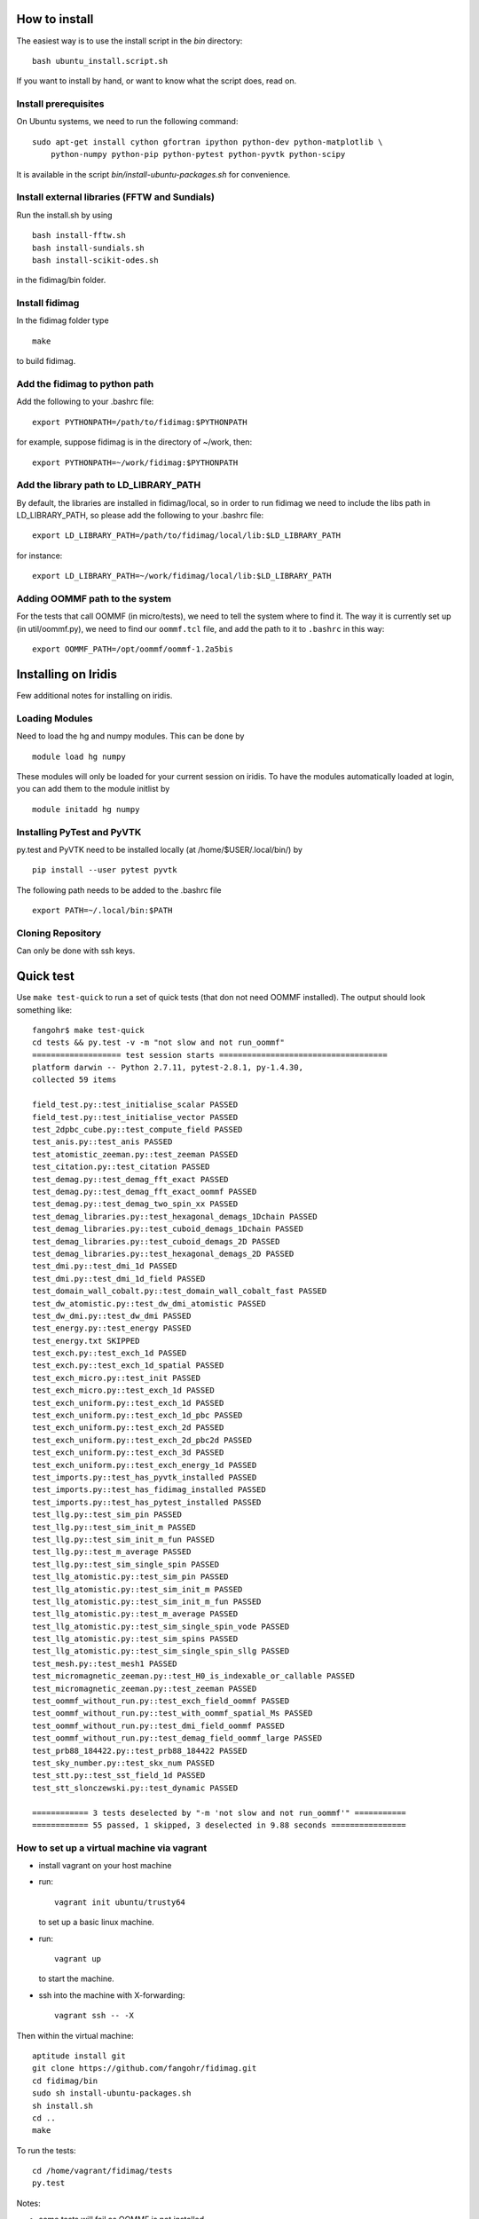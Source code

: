 How to install
===============

The easiest way is to use the install script in the `bin` directory::

  bash ubuntu_install.script.sh

If you want to install by hand, or want to know what the script does, read on.

Install prerequisites
---------------------

On Ubuntu systems, we need to run the following command::
 
  sudo apt-get install cython gfortran ipython python-dev python-matplotlib \
      python-numpy python-pip python-pytest python-pyvtk python-scipy 

It is available in the script `bin/install-ubuntu-packages.sh` for convenience.

Install external libraries (FFTW and Sundials)
----------------------------------------------

Run the install.sh by using ::

   bash install-fftw.sh
   bash install-sundials.sh
   bash install-scikit-odes.sh

in the fidimag/bin folder.

Install fidimag
---------------------------------------

In the fidimag folder type ::

   make

to build fidimag.

Add the fidimag to python path
---------------------------------------

Add the following to your .bashrc file::

   export PYTHONPATH=/path/to/fidimag:$PYTHONPATH

for example, suppose fidimag is in the directory of ~/work, then::

   export PYTHONPATH=~/work/fidimag:$PYTHONPATH

Add the library path to LD_LIBRARY_PATH
---------------------------------------

By default, the libraries are installed in fidimag/local, so in order
to run fidimag we need to include the libs path in LD_LIBRARY_PATH, so
please add the following to your .bashrc file::

   export LD_LIBRARY_PATH=/path/to/fidimag/local/lib:$LD_LIBRARY_PATH

for instance::

  export LD_LIBRARY_PATH=~/work/fidimag/local/lib:$LD_LIBRARY_PATH


Adding OOMMF path to the system
-------------------------------

For the tests that call OOMMF (in micro/tests), we need to tell the system where to
find it. The way it is currently set up (in util/oommf.py), we need to
find our ``oommf.tcl`` file, and add the path to it to ``.bashrc`` in this way::

  export OOMMF_PATH=/opt/oommf/oommf-1.2a5bis


Installing on Iridis
====================

Few additional notes for installing on iridis.

Loading Modules
---------------

Need to load the hg and numpy modules. This can be done by ::

    module load hg numpy

These modules will only be loaded for your current session on iridis. To have the modules automatically loaded at login, you can add them to the module initlist by ::

    module initadd hg numpy


Installing PyTest and PyVTK
---------------------------

py.test and PyVTK need to be installed locally (at /home/$USER/.local/bin/) by ::

    pip install --user pytest pyvtk

The following path needs to be added to the .bashrc file ::

    export PATH=~/.local/bin:$PATH

Cloning Repository
------------------

Can only be done with ssh keys.

Quick test
==========

Use ``make test-quick`` to run a set of quick tests (that don not need
OOMMF installed). The output should look something like::

  fangohr$ make test-quick
  cd tests && py.test -v -m "not slow and not run_oommf"
  =================== test session starts ====================================
  platform darwin -- Python 2.7.11, pytest-2.8.1, py-1.4.30,
  collected 59 items

  field_test.py::test_initialise_scalar PASSED
  field_test.py::test_initialise_vector PASSED
  test_2dpbc_cube.py::test_compute_field PASSED
  test_anis.py::test_anis PASSED
  test_atomistic_zeeman.py::test_zeeman PASSED
  test_citation.py::test_citation PASSED
  test_demag.py::test_demag_fft_exact PASSED
  test_demag.py::test_demag_fft_exact_oommf PASSED
  test_demag.py::test_demag_two_spin_xx PASSED
  test_demag_libraries.py::test_hexagonal_demags_1Dchain PASSED
  test_demag_libraries.py::test_cuboid_demags_1Dchain PASSED
  test_demag_libraries.py::test_cuboid_demags_2D PASSED
  test_demag_libraries.py::test_hexagonal_demags_2D PASSED
  test_dmi.py::test_dmi_1d PASSED
  test_dmi.py::test_dmi_1d_field PASSED
  test_domain_wall_cobalt.py::test_domain_wall_cobalt_fast PASSED
  test_dw_atomistic.py::test_dw_dmi_atomistic PASSED
  test_dw_dmi.py::test_dw_dmi PASSED
  test_energy.py::test_energy PASSED
  test_energy.txt SKIPPED
  test_exch.py::test_exch_1d PASSED
  test_exch.py::test_exch_1d_spatial PASSED
  test_exch_micro.py::test_init PASSED
  test_exch_micro.py::test_exch_1d PASSED
  test_exch_uniform.py::test_exch_1d PASSED
  test_exch_uniform.py::test_exch_1d_pbc PASSED
  test_exch_uniform.py::test_exch_2d PASSED
  test_exch_uniform.py::test_exch_2d_pbc2d PASSED
  test_exch_uniform.py::test_exch_3d PASSED
  test_exch_uniform.py::test_exch_energy_1d PASSED
  test_imports.py::test_has_pyvtk_installed PASSED
  test_imports.py::test_has_fidimag_installed PASSED
  test_imports.py::test_has_pytest_installed PASSED
  test_llg.py::test_sim_pin PASSED
  test_llg.py::test_sim_init_m PASSED
  test_llg.py::test_sim_init_m_fun PASSED
  test_llg.py::test_m_average PASSED
  test_llg.py::test_sim_single_spin PASSED
  test_llg_atomistic.py::test_sim_pin PASSED
  test_llg_atomistic.py::test_sim_init_m PASSED
  test_llg_atomistic.py::test_sim_init_m_fun PASSED
  test_llg_atomistic.py::test_m_average PASSED
  test_llg_atomistic.py::test_sim_single_spin_vode PASSED
  test_llg_atomistic.py::test_sim_spins PASSED
  test_llg_atomistic.py::test_sim_single_spin_sllg PASSED
  test_mesh.py::test_mesh1 PASSED
  test_micromagnetic_zeeman.py::test_H0_is_indexable_or_callable PASSED
  test_micromagnetic_zeeman.py::test_zeeman PASSED
  test_oommf_without_run.py::test_exch_field_oommf PASSED
  test_oommf_without_run.py::test_with_oommf_spatial_Ms PASSED
  test_oommf_without_run.py::test_dmi_field_oommf PASSED
  test_oommf_without_run.py::test_demag_field_oommf_large PASSED
  test_prb88_184422.py::test_prb88_184422 PASSED
  test_sky_number.py::test_skx_num PASSED
  test_stt.py::test_sst_field_1d PASSED
  test_stt_slonczewski.py::test_dynamic PASSED

  ============ 3 tests deselected by "-m 'not slow and not run_oommf'" ===========
  ============ 55 passed, 1 skipped, 3 deselected in 9.88 seconds ================



How to set up a virtual machine via vagrant
-------------------------------------------

- install vagrant on your host machine
- run::

    vagrant init ubuntu/trusty64

  to set up a basic linux machine.

- run::

    vagrant up

  to start the machine.

- ssh into the machine with X-forwarding::

    vagrant ssh -- -X

Then within the virtual machine::

  aptitude install git
  git clone https://github.com/fangohr/fidimag.git
  cd fidimag/bin
  sudo sh install-ubuntu-packages.sh
  sh install.sh
  cd ..
  make

To run the tests::

  cd /home/vagrant/fidimag/tests
  py.test

Notes:

- some tests will fail as OOMMF is not installed
- it seems that we need an active X server, on OS X, one may need to
  install XQuartz before the tests can pass (even 'import fidimag'
  failed without a working X server).

Install on OS X
===============

The inbuilt OS X gcc compiler (actually clang) doesn't have OpenMP support. A workaround is to

- install gcc5 (via homebrew, for example: ``brew install gcc --without-multilib``)
- set CC environment variable to point to that compiler: ``export CC=gcc-5``


Once this is done, run ``bin/install.sh`` which will compile fftw3 and
sundials (in a local subdirectory) using this compiler.

Also install pytest (``conda install pytest`` if using conda) and
``pyvtk`` via pip (``pip install pyvtk``).

Then run ``make``.

Set the Pythonpath so that the fidimag source is in the path.
